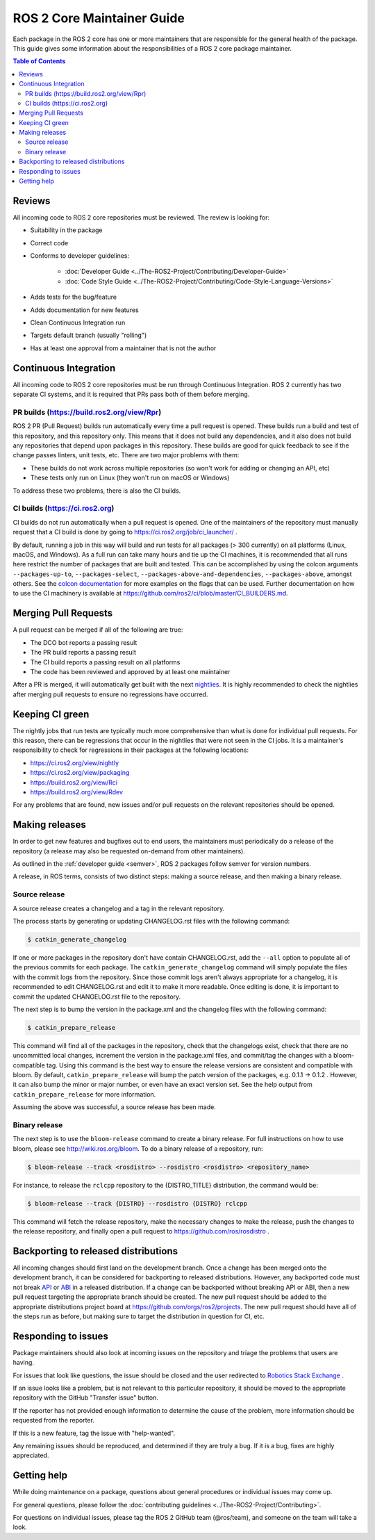 .. redirect-from::

  Guides/Package-maintainer-guide
  How-To-Guides/Package-maintainer-guide

ROS 2 Core Maintainer Guide
===========================

Each package in the ROS 2 core has one or more maintainers that are responsible for the general health of the package.
This guide gives some information about the responsibilities of a ROS 2 core package maintainer.

.. contents:: Table of Contents
   :local:

Reviews
-------

All incoming code to ROS 2 core repositories must be reviewed.
The review is looking for:

* Suitability in the package
* Correct code
* Conforms to developer guidelines:

    * :doc:`Developer Guide <../The-ROS2-Project/Contributing/Developer-Guide>`
    * :doc:`Code Style Guide <../The-ROS2-Project/Contributing/Code-Style-Language-Versions>`

* Adds tests for the bug/feature
* Adds documentation for new features
* Clean Continuous Integration run
* Targets default branch (usually "rolling")
* Has at least one approval from a maintainer that is not the author

Continuous Integration
----------------------

All incoming code to ROS 2 core repositories must be run through Continuous Integration.
ROS 2 currently has two separate CI systems, and it is required that PRs pass both of them before merging.

PR builds (https://build.ros2.org/view/Rpr)
^^^^^^^^^^^^^^^^^^^^^^^^^^^^^^^^^^^^^^^^^^^

ROS 2 PR (Pull Request) builds run automatically every time a pull request is opened.
These builds run a build and test of this repository, and this repository only.
This means that it does not build any dependencies, and it also does not build any repositories that depend upon packages in this repository.
These builds are good for quick feedback to see if the change passes linters, unit tests, etc.
There are two major problems with them:

* These builds do not work across multiple repositories (so won't work for adding or changing an API, etc)
* These tests only run on Linux (they won't run on macOS or Windows)

To address these two problems, there is also the CI builds.

CI builds (https://ci.ros2.org)
^^^^^^^^^^^^^^^^^^^^^^^^^^^^^^^

CI builds do not run automatically when a pull request is opened.
One of the maintainers of the repository must manually request that a CI build is done by going to https://ci.ros2.org/job/ci_launcher/ .

By default, running a job in this way will build and run tests for all packages (> 300 currently) on all platforms (Linux, macOS, and Windows).
As a full run can take many hours and tie up the CI machines, it is recommended that all runs here restrict the number of packages that are built and tested.
This can be accomplished by using the colcon arguments ``--packages-up-to``, ``--packages-select``, ``--packages-above-and-dependencies``, ``--packages-above``, amongst others.
See the `colcon documentation <https://colcon.readthedocs.io/en/released/user/how-to.html#build-only-a-single-package-or-selected-packages>`__ for more examples on the flags that can be used.
Further documentation on how to use the CI machinery is available at https://github.com/ros2/ci/blob/master/CI_BUILDERS.md.

Merging Pull Requests
---------------------

A pull request can be merged if all of the following are true:

* The DCO bot reports a passing result
* The PR build reports a passing result
* The CI build reports a passing result on all platforms
* The code has been reviewed and approved by at least one maintainer

After a PR is merged, it will automatically get built with the next `nightlies <https://ci.ros2.org/view/nightly>`__.
It is highly recommended to check the nightlies after merging pull requests to ensure no regressions have occurred.

Keeping CI green
----------------

The nightly jobs that run tests are typically much more comprehensive than what is done for individual pull requests.
For this reason, there can be regressions that occur in the nightlies that were not seen in the CI jobs.
It is a maintainer's responsibility to check for regressions in their packages at the following locations:

* https://ci.ros2.org/view/nightly
* https://ci.ros2.org/view/packaging
* https://build.ros2.org/view/Rci
* https://build.ros2.org/view/Rdev

For any problems that are found, new issues and/or pull requests on the relevant repositories should be opened.

Making releases
---------------

In order to get new features and bugfixes out to end users, the maintainers must periodically do a release of the repository (a release may also be requested on-demand from other maintainers).

As outlined in the :ref:`developer guide <semver>`, ROS 2 packages follow semver for version numbers.

A release, in ROS terms, consists of two distinct steps: making a source release, and then making a binary release.

Source release
^^^^^^^^^^^^^^

A source release creates a changelog and a tag in the relevant repository.

The process starts by generating or updating CHANGELOG.rst files with the following command:

.. code-block:: bash

  $ catkin_generate_changelog

If one or more packages in the repository don't have contain CHANGELOG.rst, add the ``--all`` option to populate all of the previous commits for each package.
The ``catkin_generate_changelog`` command will simply populate the files with the commit logs from the repository.
Since those commit logs aren't always appropriate for a changelog, it is recommended to edit CHANGELOG.rst and edit it to make it more readable.
Once editing is done, it is important to commit the updated CHANGELOG.rst file to the repository.

The next step is to bump the version in the package.xml and the changelog files with the following command:

.. code-block:: bash

  $ catkin_prepare_release

This command will find all of the packages in the repository, check that the changelogs exist, check that there are no uncommitted local changes, increment the version in the package.xml files, and commit/tag the changes with a bloom-compatible tag.
Using this command is the best way to ensure the release versions are consistent and compatible with bloom.
By default, ``catkin_prepare_release`` will bump the patch version of the packages, e.g. 0.1.1 -> 0.1.2 .
However, it can also bump the minor or major number, or even have an exact version set.
See the help output from ``catkin_prepare_release`` for more information.

Assuming the above was successful, a source release has been made.

Binary release
^^^^^^^^^^^^^^

The next step is to use the ``bloom-release`` command to create a binary release.
For full instructions on how to use bloom, please see http://wiki.ros.org/bloom.
To do a binary release of a repository, run:

.. code-block:: bash

  $ bloom-release --track <rosdistro> --rosdistro <rosdistro> <repository_name>

For instance, to release the ``rclcpp`` repository to the {DISTRO_TITLE} distribution, the command would be:

.. code-block:: bash

  $ bloom-release --track {DISTRO} --rosdistro {DISTRO} rclcpp

This command will fetch the release repository, make the necessary changes to make the release, push the changes to the release repository, and finally open a pull request to https://github.com/ros/rosdistro .

Backporting to released distributions
-------------------------------------

All incoming changes should first land on the development branch.
Once a change has been merged onto the development branch, it can be considered for backporting to released distributions.
However, any backported code must not break `API <https://en.wikipedia.org/wiki/API>`__ or `ABI <https://en.wikipedia.org/wiki/Application_binary_interface>`__ in a released distribution.
If a change can be backported without breaking API or ABI, then a new pull request targeting the appropriate branch should be created.
The new pull request should be added to the appropriate distributions project board at https://github.com/orgs/ros2/projects.
The new pull request should have all of the steps run as before, but making sure to target the distribution in question for CI, etc.

Responding to issues
--------------------

Package maintainers should also look at incoming issues on the repository and triage the problems that users are having.

For issues that look like questions, the issue should be closed and the user redirected to `Robotics Stack Exchange <https://robotics.stackexchange.com/>`__ .

If an issue looks like a problem, but is not relevant to this particular repository, it should be moved to the appropriate repository with the GitHub "Transfer issue" button.

If the reporter has not provided enough information to determine the cause of the problem, more information should be requested from the reporter.

If this is a new feature, tag the issue with "help-wanted".

Any remaining issues should be reproduced, and determined if they are truly a bug.
If it is a bug, fixes are highly appreciated.

Getting help
------------

While doing maintenance on a package, questions about general procedures or individual issues may come up.

For general questions, please follow the :doc:`contributing guidelines <../The-ROS2-Project/Contributing>`.

For questions on individual issues, please tag the ROS 2 GitHub team (@ros/team), and someone on the team will take a look.

